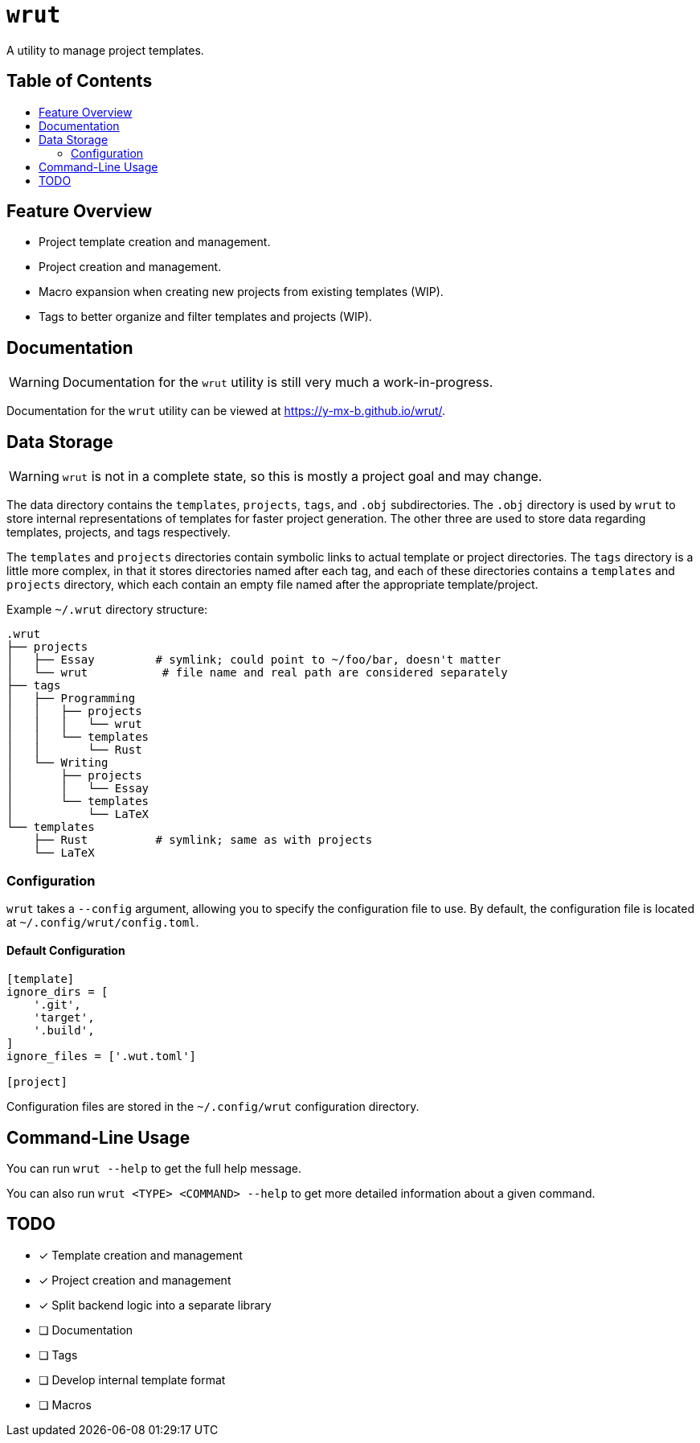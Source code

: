 = `wrut`
:toc: macro
:toc-title: 
ifdef::env-github[]
:tip-caption: :bulb:
:note-caption: :information_source:
:important-caption: :heavy_exclamation_mark:
:warning-caption: :warning:
endif::[]

A utility to manage project templates.

[discrete]
== Table of Contents 

toc::[]

== Feature Overview

* Project template creation and management.
* Project creation and management.
* Macro expansion when creating new projects from existing templates (WIP).
* Tags to better organize and filter templates and projects (WIP).

== Documentation

WARNING: Documentation for the `wrut` utility is still very much a work-in-progress.

Documentation for the `wrut` utility can be viewed at https://y-mx-b.github.io/wrut/.

== Data Storage 

WARNING: `wrut` is not in a complete state, so this is mostly a project goal and may change.

The data directory contains the `templates`, `projects`, `tags`, and `.obj`
subdirectories. The `.obj` directory is used by `wrut` to store internal
representations of templates for faster project generation. The other three are
used to store data regarding templates, projects, and tags respectively.

The `templates` and `projects` directories contain symbolic links to actual
template or project directories. The `tags` directory is a little more complex,
in that it stores directories named after each tag, and each of these
directories contains a `templates` and `projects` directory, which each contain
an empty file named after the appropriate template/project.

Example `~/.wrut` directory structure:
[source,sh]
----
.wrut
├── projects
│   ├── Essay         # symlink; could point to ~/foo/bar, doesn't matter
│   └── wrut           # file name and real path are considered separately
├── tags
│   ├── Programming 
│   │   ├── projects
│   │   │   └── wrut
│   │   └── templates
│   │       └── Rust
│   └── Writing
│       ├── projects
│       │   └── Essay
│       └── templates
│           └── LaTeX
└── templates
    ├── Rust          # symlink; same as with projects
    └── LaTeX
----

=== Configuration

`wrut` takes a `--config` argument, allowing you to specify the configuration
file to use. By default, the configuration file is located at
`~/.config/wrut/config.toml`. 

==== Default Configuration

[source,toml]
----
[template]
ignore_dirs = [
    '.git',
    'target',
    '.build',
]
ignore_files = ['.wut.toml']

[project]
----

Configuration files are stored in the `~/.config/wrut` configuration directory.

== Command-Line Usage

You can run `wrut --help` to get the full help message.

You can also run `wrut <TYPE> <COMMAND> --help` to get more detailed
information about a given command.

== TODO

* [x] Template creation and management
* [x] Project creation and management
* [x] Split backend logic into a separate library
* [ ] Documentation
* [ ] Tags
* [ ] Develop internal template format
* [ ] Macros
